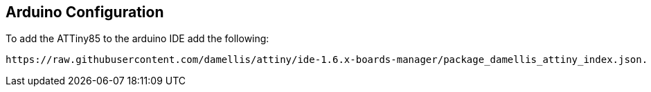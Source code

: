 == Arduino Configuration ==

To add the ATTiny85 to the arduino IDE add the following:

-----
https://raw.githubusercontent.com/damellis/attiny/ide-1.6.x-boards-manager/package_damellis_attiny_index.json.
-----
